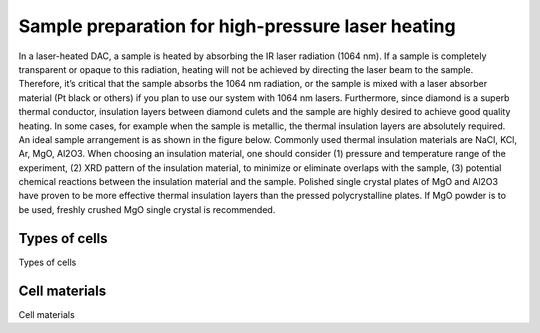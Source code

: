 .. _IDB_LH_sample_assemblies:

Sample preparation for high-pressure laser heating
==================================================

In a laser-heated DAC, a sample is heated by absorbing the IR laser radiation (1064 nm).  If a sample is completely transparent or opaque to this radiation, heating will not be achieved by directing the laser beam to the sample.  Therefore, it’s critical that the sample absorbs the 1064 nm radiation, or the sample is mixed with a laser absorber material (Pt black or others) if you plan to use our system with 1064 nm lasers.  Furthermore, since diamond is a superb thermal conductor, insulation layers between diamond culets and the sample are highly desired to achieve good quality heating.  In some cases, for example when the sample is metallic, the thermal insulation layers are absolutely required.  An ideal sample arrangement is as shown in the figure below.  Commonly used thermal insulation materials are NaCl, KCl, Ar, MgO, Al2O3.  When choosing an insulation material, one should consider (1) pressure and temperature range of the experiment, (2) XRD pattern of the insulation material, to minimize or eliminate overlaps with the sample, (3) potential chemical reactions between the insulation material and the sample.  Polished single crystal plates of MgO and Al2O3 have proven to be more effective thermal insulation layers than the pressed polycrystalline plates.  If MgO powder is to be used, freshly crushed MgO single crystal is recommended.

Types of cells
^^^^^^^^^^^^^^

Types of cells

Cell materials
^^^^^^^^^^^^^^

Cell materials

